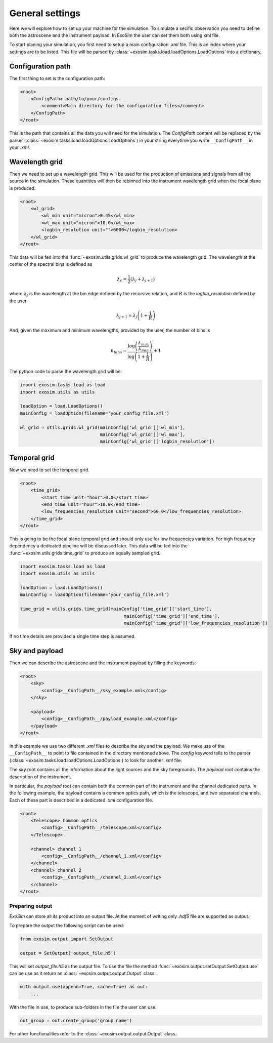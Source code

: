 .. role:: xml(code)
    :language: xml

.. _general settings:

=======================
General settings
=======================

Here we will explore how to set up your machine for the simulation.
To simulate a secific observation you need to define both the astroscene and the instrument payload.
In ExoSim the user can set them both using xml file.

To start planing your simulation, you first need to setup a main configuration `.xml` file.
This is an index where your settings are to be listed.
This file will be parsed by :class:`~exosim.tasks.load.loadOptions.LoadOptions` into a dictionary,

Configuration path
--------------------

The first thing to set is the configuration path:

.. code-block:: xml

    <root>
        <ConfigPath> path/to/your/configs
            <comment>Main directory for the configuration files</comment>
        </ConfigPath>
    </root>

This is the path that contains all the data you will need for the simulation.
The `ConfigPath` content will be replaced by the parser (:class:`~exosim.tasks.load.loadOptions.LoadOptions`) in your string everytime you write ``__ConfigPath__`` in your `.xml`.

.. _wavelength grid:

Wavelength grid
------------------

Then we need to set up a wavelength grid. This will be used for the production of emissions and signals from all the source in the simulation.
These quantities will then be rebinned into the instrument wavelength grid when the focal plane is produced.

.. code-block:: xml

    <root>
        <wl_grid>
            <wl_min unit="micron">0.45</wl_min>
            <wl_max unit="micron">10.0</wl_max>
            <logbin_resolution unit="">6000</logbin_resolution>
        </wl_grid>
    </root>

This data will be fed into the :func:`~exosim.utils.grids.wl_grid` to produce the wavelength grid.
The wavelength at the center of the spectral bins is defined as

.. math::

    \lambda_c = \frac{1}{2} (\lambda_j + \lambda_{j+1} )

where :math:`\lambda_j` is the wavelength at the bin edge defined by the recursive relation,
and :math:`R` is the `logbin_resolution` defined by the user.

.. math::

    \lambda_{j+1} = \lambda_{j} \left( 1 + \frac{1}{R} \right)

And, given the maximum and minimum wavelengths, provided by the user, the number of bins is

.. math::

    n_{bins} = \frac{\log \left( \frac{\lambda_{max}}{\lambda_{min}} \right) } {\log \left( 1 + \frac{1}{R}\right)} + 1

The python code to parse the wavelength grid will be:

.. code-block:: python

    import exosim.tasks.load as load
    import exosim.utils as utils

    loadOption = load.LoadOptions()
    mainConfig = loadOption(filename='your_config_file.xml')

    wl_grid = utils.grids.wl_grid(mainConfig['wl_grid']['wl_min'],
                                  mainConfig['wl_grid']['wl_max'],
                                  mainConfig['wl_grid']['logbin_resolution'])


.. _temporal grid:

Temporal grid
------------------

Now we need to set the temporal grid.

.. code-block:: xml

    <root>
        <time_grid>
            <start_time unit="hour">0.0</start_time>
            <end_time unit="hour">10.0</end_time>
            <low_frequencies_resolution unit="second">60.0</low_frequencies_resolution>
        </time_grid>
    </root>

This is going to be the focal plane temporal grid and should only use for low frequencies variation.
For high frequency dependency a dedicated pipeline will be discussed later.
This data will be fed into the :func:`~exosim.utils.grids.time_grid` to produce an equally sampled grid.

.. code-block:: python

    import exosim.tasks.load as load
    import exosim.utils as utils

    loadOption = load.LoadOptions()
    mainConfig = loadOption(filename='your_config_file.xml')

    time_grid = utils.grids.time_grid(mainConfig['time_grid']['start_time'],
                                           mainConfig['time_grid']['end_time'],
                                           mainConfig['time_grid']['low_frequencies_resolution'])

If no time details are provided a single time step is assumed.

.. _configuration file:

Sky and payload
------------------
Then we can describe the astroscene and the instrument payload by filling the keywords:

.. code-block:: xml

    <root>
        <sky>
            <config>__ConfigPath__/sky_example.xml</config>
        </sky>

        <payload>
            <config>__ConfigPath__/payload_example.xml</config>
        </payload>
    </root>

In this example we use two different `.xml` files to describe the sky and the payload.
We make use of the ``__ConfigPath__`` to point to file contained in the directory mentioned above.
The `config` keyword tells to the parser (:class:`~exosim.tasks.load.loadOptions.LoadOptions`) to look for another `.xml` file.

The `sky` root contains all the information about the light sources and the sky foregrounds.
The `payload` root contains the description of the instrument.

In particular, the `payload` root can contain both the common part of the instrument and the channel dedicated parts.
In the following example, the payload contains a common optics path, which is the telescope,
and two separated channels. Each of these part is described in a dedicated `.xml` configuration file.

.. code-block:: xml

    <root>
        <Telescope> Common optics
            <config>__ConfigPath__/telescope.xml</config>
        </Telescope>

        <channel> channel 1
            <config>__ConfigPath__/channel_1.xml</config>
        </channel>
        <channel> channel 2
            <config>__ConfigPath__/channel_2.xml</config>
        </channel>
    </root>

.. _prepare output:

Preparing output
=================

`ExoSim` can store all its product into an output file. At the moment of writing only `.hdf5` file are supported as output.


To prepare the output the following script can be used:

.. code-block:: python

    from exosim.output import SetOutput

    output = SetOutput('output_file.h5')

This will set `output_file.h5` as the output file.
To use the file the method :func:`~exosim.output.setOutput.SetOutput.use` can be use as it return an :class:`~exosim.output.output.Output` class:

.. code-block:: python

        with output.use(append=True, cache=True) as out:
            ...

With the file in use, to produce sub-folders in the file the user can use.

.. code-block:: python

    out_group = out.create_group('group name')

For other functionalities refer to the :class:`~exosim.output.output.Output` class.

